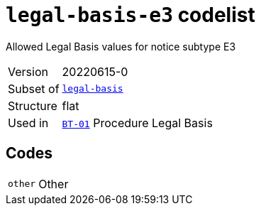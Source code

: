 = `legal-basis-e3` codelist
:navtitle: Codelists

Allowed Legal Basis values for notice subtype E3
[horizontal]
Version:: 20220615-0
Subset of:: xref:code-lists/legal-basis.adoc[`legal-basis`]
Structure:: flat
Used in:: xref:business-terms/BT-01.adoc[`BT-01`] Procedure Legal Basis

== Codes
[horizontal]
  `other`::: Other
